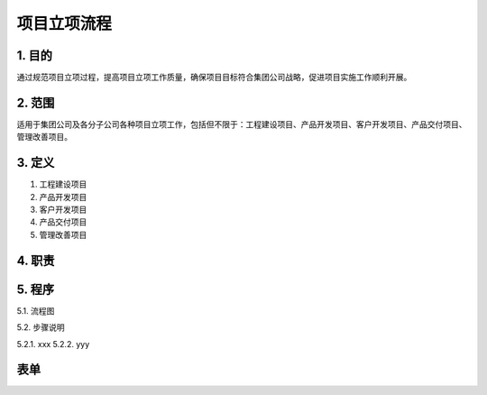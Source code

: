 ============
项目立项流程
============

1. 目的
====
通过规范项目立项过程，提高项目立项工作质量，确保项目目标符合集团公司战略，促进项目实施工作顺利开展。

2. 范围
====
适用于集团公司及各分子公司各种项目立项工作，包括但不限于：工程建设项目、产品开发项目、客户开发项目、产品交付项目、管理改善项目。

3. 定义
====
1. 工程建设项目
2. 产品开发项目
3. 客户开发项目
4. 产品交付项目
5. 管理改善项目

4. 职责
====


5. 程序
====
5.1. 流程图

.. graphviz::

    digraph 立项{
      {
        发现机会点 [shape=box fontsize=8];
        编制立项建议书 [shape=box fontsize=8];
        成立立项小组 [shape=box fontsize=8];
        编制项目任务书 [shape=box fontsize=8];
        立项评审会 [shape=box fontsize=8];
        立项批准 [shape=box fontsize=8];
      }
        发现机会点 -> 编制立项建议书;
        编制立项建议书 -> 成立立项小组;
        成立立项小组 -> 编制项目任务书;
        编制项目任务书 -> 立项评审会;
        立项评审会 -> 立项批准;
    }

5.2. 步骤说明

5.2.1. xxx
5.2.2. yyy

表单
====
